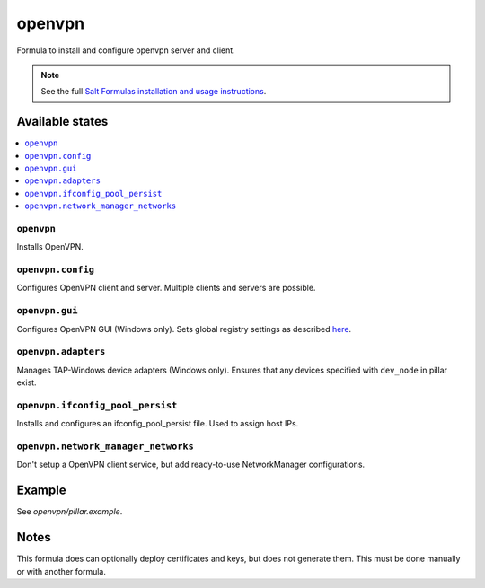 =======
openvpn
=======

Formula to install and configure openvpn server and client.

.. note::

    See the full `Salt Formulas installation and usage instructions
    <http://docs.saltstack.com/en/latest/topics/development/conventions/formulas.html>`_.

Available states
================

.. contents::
    :local:

``openvpn``
--------

Installs OpenVPN.

``openvpn.config``
--------

Configures OpenVPN client and server. Multiple clients and servers are possible.

``openvpn.gui``
--------

Configures OpenVPN GUI (Windows only). Sets global registry settings as described `here <https://github.com/OpenVPN/openvpn-gui/#registry-values-affecting-the-openvpn-gui-operation>`_.

``openvpn.adapters``
--------

Manages TAP-Windows device adapters (Windows only). Ensures that any devices specified with ``dev_node`` in pillar exist.

``openvpn.ifconfig_pool_persist``
---------------------------------

Installs and configures an ifconfig_pool_persist file. Used to assign host IPs.

``openvpn.network_manager_networks``
------------------------------------

Don't setup a OpenVPN client service, but add ready-to-use NetworkManager configurations.

Example
=======

See *openvpn/pillar.example*.

Notes
=====

This formula does can optionally deploy certificates and keys, but does not generate them. This must be done manually or with another formula.
